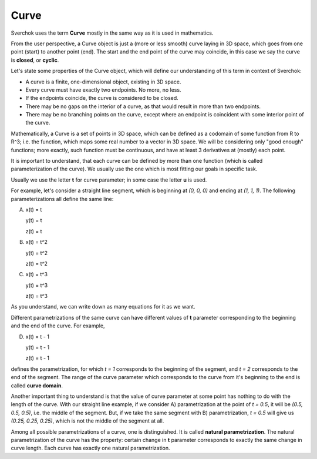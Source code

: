 
Curve
-----

Sverchok uses the term **Curve** mostly in the same way as it is used in mathematics.

From the user perspective, a Curve object is just a (more or less smooth) curve laying in 3D space, which goes from one point (start) to another point (end). The start and the end point of the curve may coincide, in this case we say the curve is **closed**, or **cyclic**.

Let's state some properties of the Curve object, which will define our understanding of this term in context of Sverchok:

* A curve is a finite, one-dimensional object, existing in 3D space.
* Every curve must have exactly two endpoints. No more, no less.
* If the endpoints coincide, the curve is considered to be closed.
* There may be no gaps on the interior of a curve, as that would result in more than two endpoints.
* There may be no branching points on the curve, except where an endpoint is coincident with some interior point of the curve.

Mathematically, a Curve is a set of points in 3D space, which can be defined as a codomain of some function from R to R^3; i.e. the function, which maps some real number to a vector in 3D space. We will be considering only "good enough" functions; more exactly, such function must be continuous, and have at least 3 derivatives at (mostly) each point.

It is important to understand, that each curve can be defined by more than one function (which is called parameterization of the curve). We usually use the one which is most fitting our goals in specific task.

Usually we use the letter **t** for curve parameter; in some case the letter **u** is used.

For example, let's consider a straight line segment, which is beginning at `(0, 0, 0)` and ending at `(1, 1, 1)`. The following parameterizations all define the same line:

A)

      x(t) = t

      y(t) = t

      z(t) = t

B)
      x(t) = t^2

      y(t) = t^2

      z(t) = t^2

C)

      x(t) = t^3

      y(t) = t^3

      z(t) = t^3

As you understand, we can write down as many equations for it as we want.

Different parametrizations of the same curve can have different values of **t** parameter corresponding to the beginning and the end of the curve. For example,

D)
      x(t) = t - 1

      y(t) = t - 1

      z(t) = t - 1

defines the parametrization, for which `t = 1` corresponds to the beginning of the segment, and `t = 2` corresponds to the end of the segment. The range of the curve parameter which corresponds to the curve from it's beginning to the end is called **curve domain**.

Another important thing to understand is that the value of curve parameter at some point has nothing to do with the length of the curve. With our straight line example, if we consider A) parametrization at the point of `t = 0.5`, it will be `(0.5, 0.5, 0.5)`, i.e. the middle of the segment. But, if we take the same segment with B) parametrization, `t = 0.5` will give us `(0.25, 0.25, 0.25)`, which is not the middle of the segment at all.

Among all possible parametrizations of a curve, one is distinguished. It is called **natural parametrization**. The natural parametrization of the curve has the property: certain change in **t** parameter corresponds to exactly the same change in curve length. Each curve has exactly one natural parametrization.

